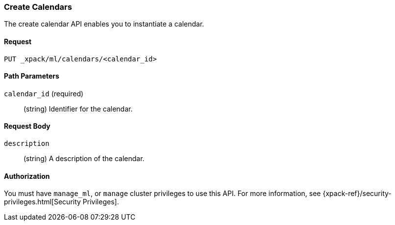 [role="xpack"]
[[ml-put-calendar]]
=== Create Calendars

The create calendar API enables you to instantiate a calendar.

==== Request

`PUT _xpack/ml/calendars/<calendar_id>`

//===== Description

==== Path Parameters

`calendar_id` (required)::
  (string) Identifier for the calendar.


==== Request Body

`description`::
  (string) A description of the calendar.

==== Authorization

You must have `manage_ml`, or `manage` cluster privileges to use this API.
For more information, see
{xpack-ref}/security-privileges.html[Security Privileges].


//==== Examples
//See plugin/src/test/resources/rest-api-spec/test/ml/calendar_crud.yml
